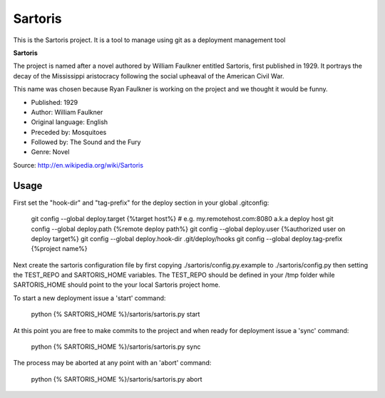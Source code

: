 Sartoris
========

This is the Sartoris project.
It is a tool to manage using git as a deployment management tool

**Sartoris**

The project is named after a novel authored by William Faulkner entitled Sartoris, first published in 1929.
It portrays the decay of the Mississippi aristocracy following the social upheaval of the American Civil War.

This name was chosen because Ryan Faulkner is working on the project and we thought it would be funny.

- Published: 1929
- Author: William Faulkner
- Original language: English
- Preceded by: Mosquitoes
- Followed by: The Sound and the Fury
- Genre: Novel

Source: http://en.wikipedia.org/wiki/Sartoris

Usage
-----

First set the "hook-dir" and "tag-prefix" for the deploy section in your global .gitconfig:

	git config --global deploy.target {%target host%} # e.g. my.remotehost.com:8080 a.k.a deploy host
	git config --global deploy.path {%remote deploy path%}
	git config --global deploy.user {%authorized user on deploy target%}
	git config --global deploy.hook-dir .git/deploy/hooks
	git config --global deploy.tag-prefix {%project name%}

Next create the sartoris configuration file by first copying ./sartoris/config.py.example to 
./sartoris/config.py then setting the TEST_REPO and SARTORIS_HOME variables.  The TEST_REPO
should be defined in your /tmp folder while SARTORIS_HOME should point to the your local
Sartoris project home.

To start a new deployment issue a 'start' command:

	python {% SARTORIS_HOME %}/sartoris/sartoris.py start

At this point you are free to make commits to the project and when ready for deployment issue 
a 'sync' command:

	python {% SARTORIS_HOME %}/sartoris/sartoris.py sync

The process may be aborted at any point with an 'abort' command:

	python {% SARTORIS_HOME %}/sartoris/sartoris.py abort

